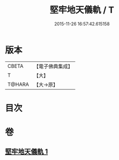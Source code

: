#+TITLE: 堅牢地天儀軌 / T
#+DATE: 2015-11-26 16:57:42.615158
* 版本
 |     CBETA|【電子佛典集成】|
 |         T|【大】     |
 |    T@HARA|【大→原】   |

* 目次
* 卷
** [[file:KR6j0517_001.txt][堅牢地天儀軌 1]]
